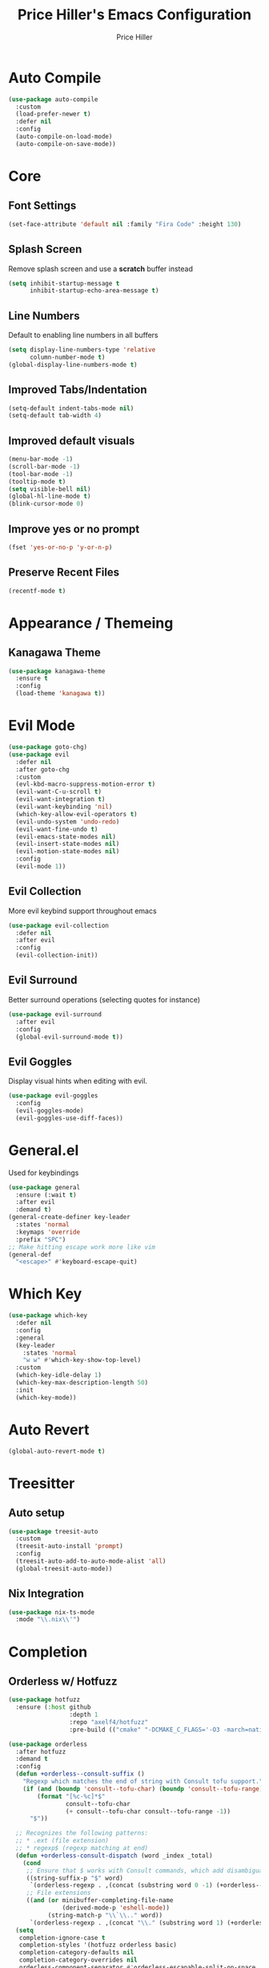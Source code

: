 #+TITLE: Price Hiller's Emacs Configuration
#+AUTHOR: Price Hiller
#+EMAIL: price@orion-technologies.io

* Auto Compile

#+begin_src emacs-lisp
  (use-package auto-compile
    :custom
    (load-prefer-newer t)
    :defer nil
    :config
    (auto-compile-on-load-mode)
    (auto-compile-on-save-mode))
#+end_src

* Core

** Font Settings
#+begin_src emacs-lisp
  (set-face-attribute 'default nil :family "Fira Code" :height 130)
#+end_src

** Splash Screen
Remove splash screen and use a *scratch* buffer instead
#+begin_src emacs-lisp
  (setq inhibit-startup-message t
        inhibit-startup-echo-area-message t)
#+end_src

** Line Numbers
Default to enabling line numbers in all buffers
#+begin_src emacs-lisp
  (setq display-line-numbers-type 'relative
        column-number-mode t)
  (global-display-line-numbers-mode t)
#+end_src

** Improved Tabs/Indentation
#+begin_src emacs-lisp
  (setq-default indent-tabs-mode nil)
  (setq-default tab-width 4)
#+end_src

** Improved default visuals
#+begin_src emacs-lisp
  (menu-bar-mode -1)
  (scroll-bar-mode -1)
  (tool-bar-mode -1)
  (tooltip-mode t)
  (setq visible-bell nil)
  (global-hl-line-mode t)
  (blink-cursor-mode 0)
#+end_src

** Improve yes or no prompt

#+begin_src emacs-lisp
  (fset 'yes-or-no-p 'y-or-n-p)
#+end_src

** Preserve Recent Files
#+begin_src emacs-lisp
  (recentf-mode t)
#+end_src
* Appearance / Themeing

** Kanagawa Theme

#+begin_src emacs-lisp
  (use-package kanagawa-theme
    :ensure t
    :config
    (load-theme 'kanagawa t))
#+end_src

* Evil Mode
#+begin_src emacs-lisp
  (use-package goto-chg)
  (use-package evil
    :defer nil
    :after goto-chg
    :custom
    (evl-kbd-macro-suppress-motion-error t)
    (evil-want-C-u-scroll t)
    (evil-want-integration t)
    (evil-want-keybinding 'nil)
    (which-key-allow-evil-operators t)
    (evil-undo-system 'undo-redo)
    (evil-want-fine-undo t)
    (evil-emacs-state-modes nil)
    (evil-insert-state-modes nil)
    (evil-motion-state-modes nil)
    :config
    (evil-mode 1))
#+end_src

** Evil Collection
More evil keybind support throughout emacs
#+begin_src emacs-lisp
  (use-package evil-collection
    :defer nil
    :after evil
    :config
    (evil-collection-init))
#+end_src

** Evil Surround
Better surround operations (selecting quotes for instance)
#+begin_src emacs-lisp
  (use-package evil-surround
    :after evil
    :config
    (global-evil-surround-mode t))
#+end_src

** Evil Goggles
Display visual hints when editing with evil.
#+begin_src emacs-lisp
  (use-package evil-goggles
    :config
    (evil-goggles-mode)
    (evil-goggles-use-diff-faces))
#+end_src
* General.el
Used for keybindings
#+begin_src emacs-lisp
  (use-package general
    :ensure (:wait t)
    :after evil
    :demand t)
  (general-create-definer key-leader
    :states 'normal
    :keymaps 'override
    :prefix "SPC")
  ;; Make hitting escape work more like vim
  (general-def
    "<escape>" #'keyboard-escape-quit)
#+end_src

* Which Key
#+begin_src emacs-lisp
  (use-package which-key
    :defer nil
    :config
    :general
    (key-leader
      :states 'normal
      "w w" #'which-key-show-top-level)
    :custom
    (which-key-idle-delay 1)
    (which-key-max-description-length 50)
    :init
    (which-key-mode))
#+end_src

* Auto Revert

#+begin_src emacs-lisp
  (global-auto-revert-mode t)
#+end_src

* Treesitter
** Auto setup
#+begin_src emacs-lisp
  (use-package treesit-auto
    :custom
    (treesit-auto-install 'prompt)
    :config
    (treesit-auto-add-to-auto-mode-alist 'all)
    (global-treesit-auto-mode))
#+end_src

** Nix Integration
#+begin_src emacs-lisp
  (use-package nix-ts-mode
    :mode "\\.nix\\'")
#+end_src

* Completion

** Orderless w/ Hotfuzz
#+begin_src emacs-lisp
  (use-package hotfuzz
    :ensure (:host github
                   :depth 1
                   :repo "axelf4/hotfuzz"
                   :pre-build (("cmake" "-DCMAKE_C_FLAGS='-O3 -march=native'" ".") ("cmake" "--build" "."))))

  (use-package orderless
    :after hotfuzz
    :demand t
    :config
    (defun +orderless--consult-suffix ()
      "Regexp which matches the end of string with Consult tofu support."
      (if (and (boundp 'consult--tofu-char) (boundp 'consult--tofu-range))
          (format "[%c-%c]*$"
                  consult--tofu-char
                  (+ consult--tofu-char consult--tofu-range -1))
        "$"))

    ;; Recognizes the following patterns:
    ;; * .ext (file extension)
    ;; * regexp$ (regexp matching at end)
    (defun +orderless-consult-dispatch (word _index _total)
      (cond
       ;; Ensure that $ works with Consult commands, which add disambiguation suffixes
       ((string-suffix-p "$" word)
        `(orderless-regexp . ,(concat (substring word 0 -1) (+orderless--consult-suffix))))
       ;; File extensions
       ((and (or minibuffer-completing-file-name
                 (derived-mode-p 'eshell-mode))
             (string-match-p "\\`\\.." word))
        `(orderless-regexp . ,(concat "\\." (substring word 1) (+orderless--consult-suffix))))))
    (setq
     completion-ignore-case t
     completion-styles '(hotfuzz orderless basic)
     completion-category-defaults nil
     completion-category-overrides nil
     orderless-component-separator #'orderless-escapable-split-on-space
     orderless-style-dispatchers (list #'+orderless-consult-dispatch
                                       #'orderless-affix-dispatch)
     completion-category-overrides '((file (styles partial-completion))
                                     (command (styles +orderless-with-initialism))
                                     (variable (styles +orderless-with-initialism))
                                     (symbol (styles +orderless-with-initialism)))
     orderless-matching-styles
     '(orderless-prefixes
       orderless-initialism
       orderless-literal
       orderless-regexp)))
#+end_src

** Corfu
#+begin_src emacs-lisp
  (use-package corfu
    :custom
    (corfu-min-width 60)
    (corfu-max-width corfu-min-width)
    (corfu-cycle t)
    (corfu-auto t)
    (corfu-auto-prefix 1)
    (corfu-on-exact-match nil)
    (corfu-preselect 'prompt)
    (read-extended-command-predicate #'command-completion-default-include-p)
    (completion-cycle-threshold 0)
    (corfu-separator ?\s)
    (tab-always-indent 'complete)
    (corfu-scroll-margin 5)
    (corfu-popupinfo-delay 0.1)
    :general
    (:keymaps 'corfu-map
              "TAB" 'corfu-next
              "S-TAB" 'corfu-previous
              "S-SPC" 'corfu-insert-separator
              "<escape>" 'corfu-quit
              "<return>" 'corfu-insert
              "M-d" 'corfu-show-documentation
              "M-d" 'corfu-show-location)
    :init
    (global-corfu-mode)
    (corfu-history-mode)
    (corfu-popupinfo-mode))
#+end_src

** Cape
#+begin_src emacs-lisp
  (use-package cape
    :ensure (:host github
                   :repo "minad/cape"
                   :depth 1)
    :init
    ;; Add to the global default value of `completion-at-point-functions' which is
    ;; used by `completion-at-point'.  The order of the functions matters, the
    ;; first function returning a result wins.  Note that the list of buffer-local
    ;; completion functions takes precedence over the global list.
    (add-to-list 'completion-at-point-functions #'cape-dabbrev)
    (add-to-list 'completion-at-point-functions #'cape-file)
    (add-to-list 'completion-at-point-functions #'cape-elisp-block)
    (add-to-list 'completion-at-point-functions #'cape-keyword)
    (add-to-list 'completion-at-point-functions #'cape-elisp-symbol)
    (add-to-list 'completion-at-point-functions #'cape-elisp-block)
    (add-to-list 'completion-at-point-functions #'cape-tex)
    (add-to-list 'completion-at-point-functions #'cape-emoji))
#+end_src

** Marginalia
#+begin_src emacs-lisp
  (use-package marginalia
                                          ; :ensure (:host github
                                          ;                :depth 1
                                          ;                :repo "minad/marginalia")
    :general
    (:keymaps 'minibuffer-local-map
              "M-A"  #'marginalia-cycle)
    :custom
    (marginalia-max-relative-age 0)
    (marginalia-align #'center)
    :init
    (marginalia-mode))
#+end_src

** Completion Icons
#+begin_src emacs-lisp
  (use-package kind-icon
    :ensure t
    :after corfu nerd-icons
    :custom
    (kind-icon-use-icons nil)
    (kind-icon-default-face 'corfu-default) ; to compute blended backgrounds correctly
    (kind-icon-mapping
     `(
       (array ,(nerd-icons-codicon "nf-cod-symbol_array") :face font-lock-type-face)
       (boolean ,(nerd-icons-codicon "nf-cod-symbol_boolean") :face font-lock-builtin-face)
       (class ,(nerd-icons-codicon "nf-cod-symbol_class") :face font-lock-type-face)
       (color ,(nerd-icons-codicon "nf-cod-symbol_color") :face success)
       (command ,(nerd-icons-codicon "nf-cod-terminal") :face default)
       (constant ,(nerd-icons-codicon "nf-cod-symbol_constant") :face font-lock-constant-face)
       (constructor ,(nerd-icons-codicon "nf-cod-triangle_right") :face font-lock-function-name-face)
       (enummember ,(nerd-icons-codicon "nf-cod-symbol_enum_member") :face font-lock-builtin-face)
       (enum-member ,(nerd-icons-codicon "nf-cod-symbol_enum_member") :face font-lock-builtin-face)
       (enum ,(nerd-icons-codicon "nf-cod-symbol_enum") :face font-lock-builtin-face)
       (event ,(nerd-icons-codicon "nf-cod-symbol_event") :face font-lock-warning-face)
       (field ,(nerd-icons-codicon "nf-cod-symbol_field") :face font-lock-variable-name-face)
       (file ,(nerd-icons-codicon "nf-cod-symbol_file") :face font-lock-string-face)
       (folder ,(nerd-icons-codicon "nf-cod-folder") :face font-lock-doc-face)
       (interface ,(nerd-icons-codicon "nf-cod-symbol_interface") :face font-lock-type-face)
       (keyword ,(nerd-icons-codicon "nf-cod-symbol_keyword") :face font-lock-keyword-face)
       (macro ,(nerd-icons-codicon "nf-cod-symbol_misc") :face font-lock-keyword-face)
       (magic ,(nerd-icons-codicon "nf-cod-wand") :face font-lock-builtin-face)
       (method ,(nerd-icons-codicon "nf-cod-symbol_method") :face font-lock-function-name-face)
       (function ,(nerd-icons-codicon "nf-cod-symbol_method") :face font-lock-function-name-face)
       (module ,(nerd-icons-codicon "nf-cod-file_submodule") :face font-lock-preprocessor-face)
       (numeric ,(nerd-icons-codicon "nf-cod-symbol_numeric") :face font-lock-builtin-face)
       (operator ,(nerd-icons-codicon "nf-cod-symbol_operator") :face font-lock-comment-delimiter-face)
       (param ,(nerd-icons-codicon "nf-cod-symbol_parameter") :face default)
       (property ,(nerd-icons-codicon "nf-cod-symbol_property") :face font-lock-variable-name-face)
       (reference ,(nerd-icons-codicon "nf-cod-references") :face font-lock-variable-name-face)
       (snippet ,(nerd-icons-codicon "nf-cod-symbol_snippet") :face font-lock-string-face)
       (string ,(nerd-icons-codicon "nf-cod-symbol_string") :face font-lock-string-face)
       (struct ,(nerd-icons-codicon "nf-cod-symbol_structure") :face font-lock-variable-name-face)
       (text ,(nerd-icons-codicon "nf-cod-text_size") :face font-lock-doc-face)
       (typeparameter ,(nerd-icons-codicon "nf-cod-list_unordered") :face font-lock-type-face)
       (type-parameter ,(nerd-icons-codicon "nf-cod-list_unordered") :face font-lock-type-face)
       (unit ,(nerd-icons-codicon "nf-cod-symbol_ruler") :face font-lock-constant-face)
       (value ,(nerd-icons-codicon "nf-cod-symbol_field") :face font-lock-builtin-face)
       (variable ,(nerd-icons-codicon "nf-cod-symbol_variable") :face font-lock-variable-name-face)
       (t ,(nerd-icons-codicon "nf-cod-code") :face font-lock-warning-face)))
    :config
    (add-to-list 'corfu-margin-formatters #'kind-icon-margin-formatter))

  (use-package nerd-icons-completion
    :after marginalia
    :config
    (nerd-icons-completion-mode)
    (add-hook 'marginalia-mode-hook #'nerd-icons-completion-marginalia-setup))
#+end_src

** Vertico
#+begin_src emacs-lisp
  (use-package vertico
    :general
    (:keymaps '(normal insert visual motion)
              "M-." #'vertico-repeat) ; Perfectly return to the state of the last Vertico minibuffer usage
    (:keymaps 'vertico-map
              "C-<return>" #'vertico-insert
              "M-s" #'vertico-next-group
              "M-a" #'vertico-previous-group
              "TAB" #'vertico-next
              [tab] #'vertico-next
              "S-TAB" #'vertico-previous
              [backtab] #'vertico-previous
              "<backspace>" #'vertico-directory-delete-char
              "C-<backspace>" #'vertico-directory-delete-word
              "<return>" #'vertico-directory-enter
              "M-j" #'vertico-quick-insert)
    :hook (minibuffer-setup . vertico-repeat-save) ; Make sure vertico state is saved for `vertico-repeat'
    :custom
    (vertico-count 15)
    (vertico-resize t)
    (vertico-cycle nil)
    (enable-recursive-minibuffers t)
    (vertico-grid-lookahead 50)
    (vertico-buffer-display-action '(display-buffer-reuse-window))
    (vertico-multiform-categories
     '((file reverse)
       (consult-ripgrep buffer)
       (consult-location)
       (imenu buffer)
       (library reverse indexed)
       (org-roam-node reverse indexed)
       (t reverse)))
    (vertico-multiform-commands
     '(("flyspell-correct-*" grid reverse)
       (org-refile grid reverse indexed)
       (consult-yank-pop indexed)
       (consult-lsp-diagnostics)
       ))
    :init
    (defun crm-indicator (args)
      (cons (format "[CRM%s] %s"
                    (replace-regexp-in-string
                     "\\`\\[.*?]\\*\\|\\[.*?]\\*\\'" ""
                     crm-separator)
                    (car args))
            (cdr args)))
    (advice-add #'completing-read-multiple :filter-args #'crm-indicator)

    ;; Do not allow the cursor in the minibuffer prompt
    (setq minibuffer-prompt-properties
          '(read-only t cursor-intangible t face minibuffer-prompt))
    (add-hook 'minibuffer-setup-hook #'cursor-intangible-mode)

    (setq read-extended-command-predicate
          #'command-completion-default-include-p)
    (vertico-mode)
    (vertico-mouse-mode))
#+end_src

** Consult
#+begin_src emacs-lisp
  (use-package consult
    :init
    (advice-add #'register-preview :override #'consult-register-window)
    (setq register-preview-delay 0.5
          register-preview-function #'consult-register-format
          xref-show-xrefs-function #'consult-xref
          xref-show-definitions-function #'consult-xref
          consult-narrow-key "<"
          completion-in-region-function #'consult-completion-in-region)
    :general
    (key-leader
      :states 'normal
      "c" '(nil :which-key "Consult")
      "c b" '(consult-buffer :which-key "Consult: Buffers")
      "c f" '(consult-fd :which-key "Consult: Find File")
      "c r" '(consult-recent-file :which-key "Consult: Recent  Files")))

#+end_src

* Modeline
#+begin_src emacs-lisp
  (use-package doom-modeline
    :custom
    (doom-modeline-height 25)
    (doom-modeline-bar-width 5)
    (doom-modeline-icon t)
    (doom-modeline-major-mode-icon t)
    (doom-modeline-major-mode-color-icon t)
    (doom-modeline-buffer-file-name-style 'truncate-upto-project)
    (doom-modeline-buffer-state-icon t)
    (doom-modeline-buffer-modification-icon t)
    (doom-modeline-minor-modes nil)
    (doom-modeline-enable-word-count nil)
    (doom-modeline-buffer-encoding t)
    (doom-modeline-indent-info nil)
    (doom-modeline-checker-simple-format t)
    (doom-modeline-vcs-max-length 12)
    (doom-modeline-env-version t)
    (doom-modeline-irc-stylize 'identity)
    (doom-modeline-github-timer nil)
    (doom-modeline-gnus-timer nil)
    :config
    (doom-modeline-mode))
#+end_src

* Save Hist
#+begin_src emacs-lisp
  (use-package savehist
    :ensure nil
    :init
    (savehist-mode))
#+end_src

* Org Mode
#+begin_src emacs-lisp
  (use-package org
    :hook (org-mode . org-indent-mode)
    :ensure nil
    :defer nil
    :general
    (key-leader
      :states 'normal
      "o" '(nil :which-key "Org"))
    :custom
    (org-agenda-files '("~/Notes" "~/Git/College"))
    (org-hide-emphasis-markers t))

  (use-package org-modern
    :after org
    :config
    (global-org-modern-mode))
#+end_src

* Avy
#+begin_src emacs-lisp
  (use-package avy
    :defer (:wait t)
    :general
    (:keymaps '(normal operator)
              "f" 'avy-goto-char))
#+end_src
